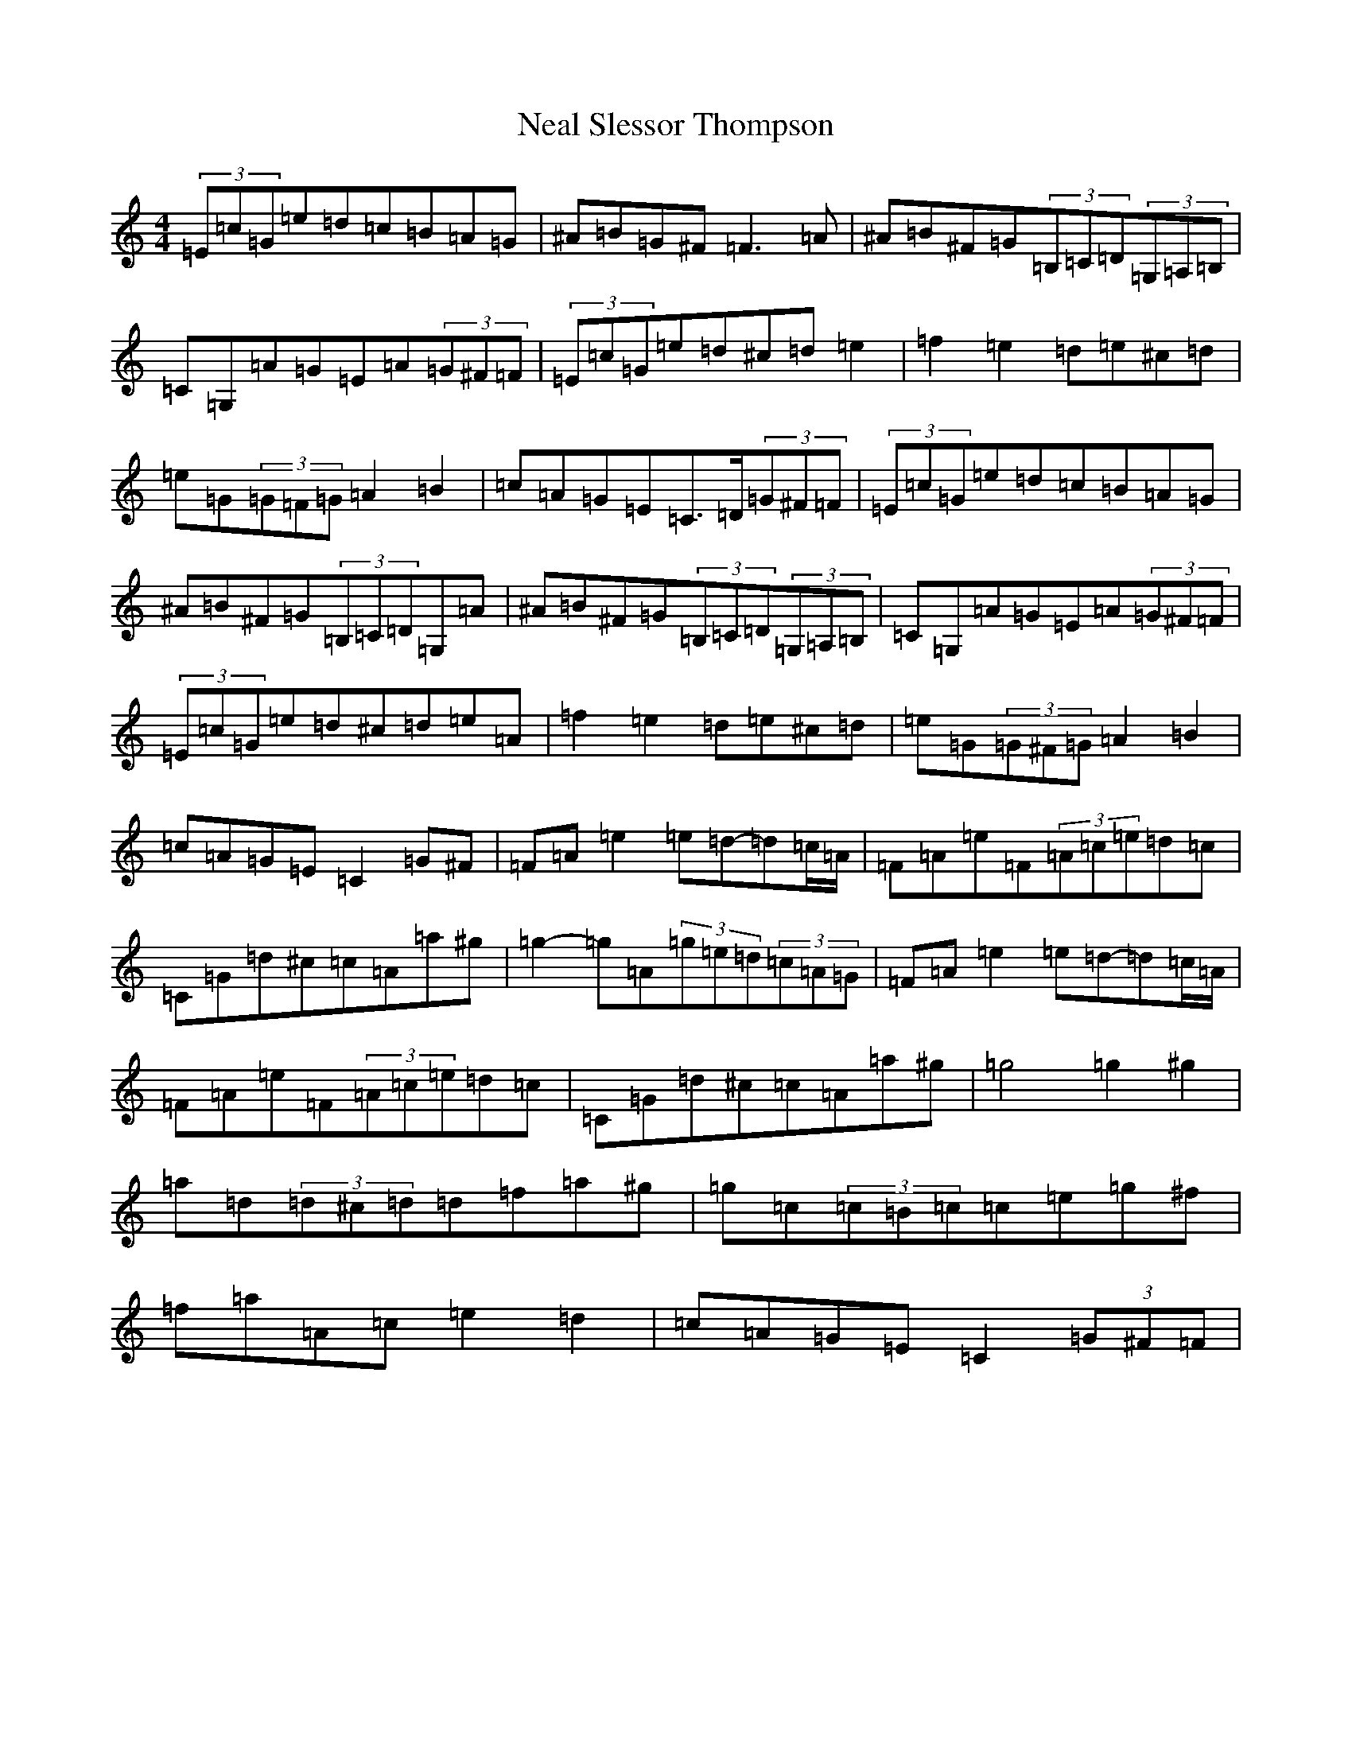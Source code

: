X: 15286
T: Neal Slessor Thompson
S: https://thesession.org/tunes/2537#setting2537
Z: C Major
R: hornpipe
M:4/4
L:1/8
K: C Major
(3=E=c=G=e=d=c=B=A=G|^A=B=G^F=F3=A|^A=B^F=G(3=B,=C=D(3=G,=A,=B,|=C=G,=A=G=E=A(3=G^F=F|(3=E=c=G=e=d^c=d=e2|=f2=e2=d=e^c=d|=e=G(3=G=F=G=A2=B2|=c=A=G=E=C>=D(3=G^F=F|(3=E=c=G=e=d=c=B=A=G|^A=B^F=G(3=B,=C=D=G,=A|^A=B^F=G(3=B,=C=D(3=G,=A,=B,|=C=G,=A=G=E=A(3=G^F=F|(3=E=c=G=e=d^c=d=e=A|=f2=e2=d=e^c=d|=e=G(3=G^F=G=A2=B2|=c=A=G=E=C2=G^F|=F=A=e2=e=d-=d=c/2=A/2|=F=A=e=F(3=A=c=e=d=c|=C=G=d^c=c=A=a^g|=g2-=g=A(3=g=e=d(3=c=A=G|=F=A=e2=e=d-=d=c/2=A/2|=F=A=e=F(3=A=c=e=d=c|=C=G=d^c=c=A=a^g|=g4=g2^g2|=a=d(3=d^c=d=d=f=a^g|=g=c(3=c=B=c=c=e=g^f|=f=a=A=c=e2=d2|=c=A=G=E=C2(3=G^F=F|
